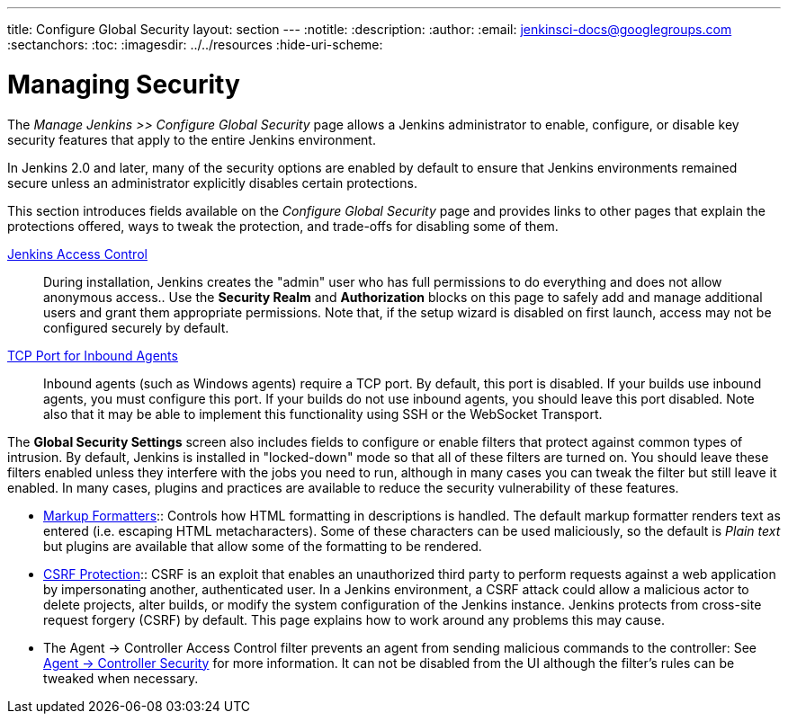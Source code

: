 ---
title: Configure Global Security
layout: section
---
ifdef::backend-html5[]
:notitle:
:description:
:author:
:email: jenkinsci-docs@googlegroups.com
:sectanchors:
:toc:
ifdef::env-github[:imagesdir: ../resources]
ifndef::env-github[:imagesdir: ../../resources]
:hide-uri-scheme:
endif::[]

= Managing Security

////
Pages to mark as deprecated by this document:

https://github.com/jenkinsci/jenkins/blob/master/core/src/main/resources/jenkins/security/s2m/MasterKillSwitchConfiguration/help-masterToagentAccessControl.html#L2
/content/redirect/security-144

////

The _Manage Jenkins >> Configure Global Security_ page allows a Jenkins administrator
to enable, configure, or disable key security features that apply to the entire
Jenkins environment.

In Jenkins 2.0 and later, many of the security options are enabled by default to
ensure that Jenkins environments remained secure unless an administrator
explicitly disables certain protections.

This section introduces fields available on the _Configure Global Security_ page
and provides links to other pages that explain
the protections offered, ways to tweak the protection, and trade-offs for disabling some of them.

////
Do we want screen shots or not?
image::security/configure-global-security.png["Configure Global Security", role=center]
////

////
TODO: Justify this with the actual UI page so it includes all fields in a reasonable order.
////

link:/doc/book/security/access-control[Jenkins Access Control]::
During installation, Jenkins creates the "admin" user who has full permissions to do everything and does not allow anonymous access..
Use the *Security Realm* and *Authorization* blocks on this page
to safely add and manage additional users and grant them appropriate permissions.
Note that, if the setup wizard is disabled on first launch, access may not be configured securely by default.

link:/doc/book/security/tcp-port[TCP Port for Inbound Agents]::
Inbound agents (such as Windows agents) require a TCP port.
By default, this port is disabled.
If your builds use inbound agents, you must configure this port.
If your builds do not use inbound agents, you should leave this port disabled.
Note also that it may be able to implement this functionality using SSH or the WebSocket Transport.

The **Global Security Settings** screen
also includes fields to configure or enable
filters that protect against common types of intrusion.
By default, Jenkins is installed in "locked-down" mode so that
all of these filters are turned on.
You should leave these filters enabled unless they interfere with the jobs you need to run,
although in many cases you can tweak the filter
but still leave it enabled.
In many cases, plugins and practices are available
to reduce the security vulnerability of these features.

* link:/doc/book/security/markup-formatter/[Markup Formatters]::
Controls how HTML formatting in descriptions is handled.
The default markup formatter renders text as entered (i.e. escaping HTML metacharacters).
Some of these characters can be used maliciously, so the default is _Plain text_ but plugins are available that allow some of the formatting to be rendered.

* link:/doc/book/security/csrf-protection[CSRF Protection]::
CSRF is an exploit that enables an unauthorized third party
to perform requests against a web application
by impersonating another, authenticated user.
In a Jenkins environment, a CSRF attack could allow
a malicious actor to delete projects,
alter builds, or modify the system configuration of the Jenkins instance.
Jenkins protects from cross-site request forgery (CSRF) by default.
This page explains how to work around any problems this may cause.
// TODO Confirm that skipping the setup wizard in 2.222 no longer disables CSRF protection

* The Agent &rarr; Controller Access Control filter
prevents an agent from sending malicious commands to the controller:
See
link:/doc/book/security/controller-isolation/#agent-controller-security[Agent &rarr; Controller Security] for more information.
It can not be disabled from the UI although the filter's rules can be tweaked when necessary.

